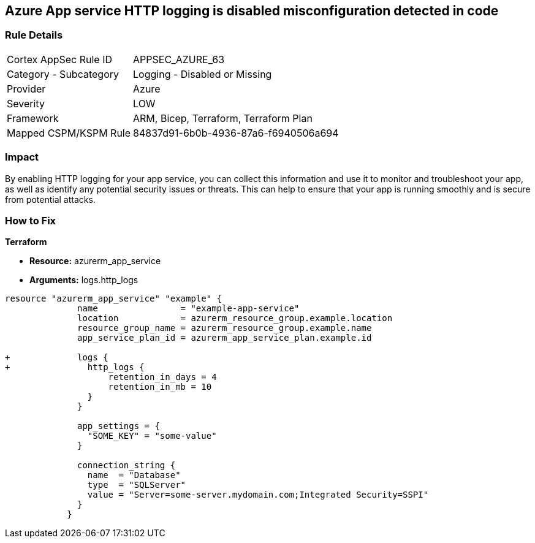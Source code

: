 == Azure App service HTTP logging is disabled misconfiguration detected in code
// HTTP logging disabled for Azure App Services


=== Rule Details

[cols="1,2"]
|===
|Cortex AppSec Rule ID |APPSEC_AZURE_63
|Category - Subcategory |Logging - Disabled or Missing
|Provider |Azure
|Severity |LOW
|Framework |ARM, Bicep, Terraform, Terraform Plan
|Mapped CSPM/KSPM Rule |84837d91-6b0b-4936-87a6-f6940506a694
|===
 



=== Impact
By enabling HTTP logging for your app service, you can collect this information and use it to monitor and troubleshoot your app, as well as identify any potential security issues or threats.
This can help to ensure that your app is running smoothly and is secure from potential attacks.

=== How to Fix


*Terraform* 


* *Resource:* azurerm_app_service
* *Arguments:* logs.http_logs


[source,go]
----
resource "azurerm_app_service" "example" {
              name                = "example-app-service"
              location            = azurerm_resource_group.example.location
              resource_group_name = azurerm_resource_group.example.name
              app_service_plan_id = azurerm_app_service_plan.example.id
            
+             logs {
+               http_logs {
                    retention_in_days = 4
                    retention_in_mb = 10
                }
              }
            
              app_settings = {
                "SOME_KEY" = "some-value"
              }
            
              connection_string {
                name  = "Database"
                type  = "SQLServer"
                value = "Server=some-server.mydomain.com;Integrated Security=SSPI"
              }
            }
----
